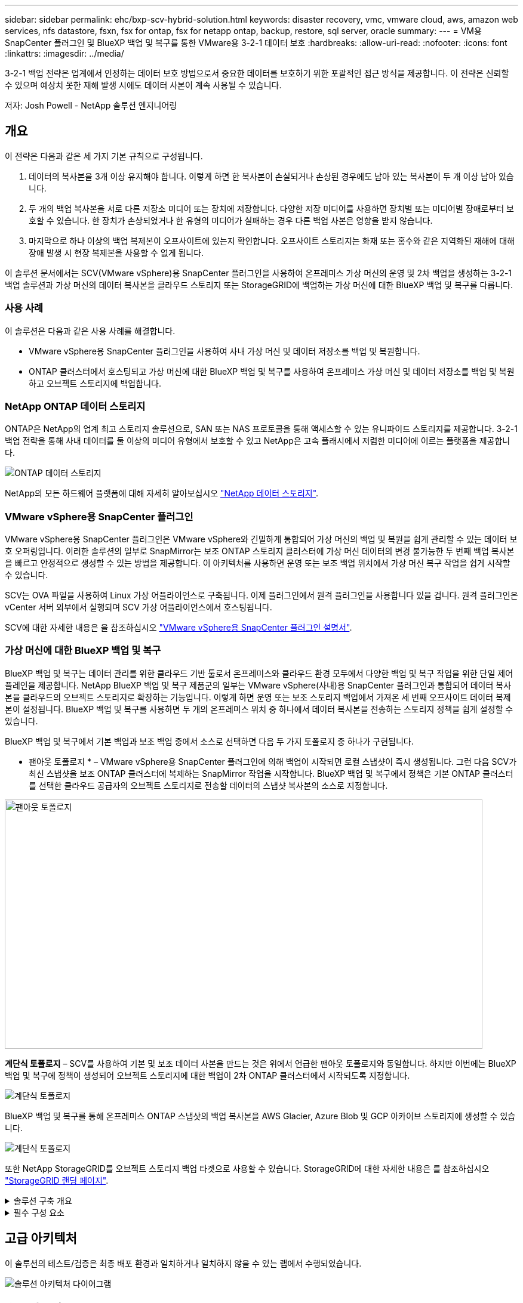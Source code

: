---
sidebar: sidebar 
permalink: ehc/bxp-scv-hybrid-solution.html 
keywords: disaster recovery, vmc, vmware cloud, aws, amazon web services, nfs datastore, fsxn, fsx for ontap, fsx for netapp ontap, backup, restore, sql server, oracle 
summary:  
---
= VM용 SnapCenter 플러그인 및 BlueXP 백업 및 복구를 통한 VMware용 3-2-1 데이터 보호
:hardbreaks:
:allow-uri-read: 
:nofooter: 
:icons: font
:linkattrs: 
:imagesdir: ../media/


[role="lead"]
3-2-1 백업 전략은 업계에서 인정하는 데이터 보호 방법으로서 중요한 데이터를 보호하기 위한 포괄적인 접근 방식을 제공합니다.  이 전략은 신뢰할 수 있으며 예상치 못한 재해 발생 시에도 데이터 사본이 계속 사용될 수 있습니다.

저자: Josh Powell - NetApp 솔루션 엔지니어링



== 개요

이 전략은 다음과 같은 세 가지 기본 규칙으로 구성됩니다.

. 데이터의 복사본을 3개 이상 유지해야 합니다. 이렇게 하면 한 복사본이 손실되거나 손상된 경우에도 남아 있는 복사본이 두 개 이상 남아 있습니다.
. 두 개의 백업 복사본을 서로 다른 저장소 미디어 또는 장치에 저장합니다. 다양한 저장 미디어를 사용하면 장치별 또는 미디어별 장애로부터 보호할 수 있습니다. 한 장치가 손상되었거나 한 유형의 미디어가 실패하는 경우 다른 백업 사본은 영향을 받지 않습니다.
. 마지막으로 하나 이상의 백업 복제본이 오프사이트에 있는지 확인합니다. 오프사이트 스토리지는 화재 또는 홍수와 같은 지역화된 재해에 대해 장애 발생 시 현장 복제본을 사용할 수 없게 됩니다.


이 솔루션 문서에서는 SCV(VMware vSphere)용 SnapCenter 플러그인을 사용하여 온프레미스 가상 머신의 운영 및 2차 백업을 생성하는 3-2-1 백업 솔루션과 가상 머신의 데이터 복사본을 클라우드 스토리지 또는 StorageGRID에 백업하는 가상 머신에 대한 BlueXP 백업 및 복구를 다룹니다.



=== 사용 사례

이 솔루션은 다음과 같은 사용 사례를 해결합니다.

* VMware vSphere용 SnapCenter 플러그인을 사용하여 사내 가상 머신 및 데이터 저장소를 백업 및 복원합니다.
* ONTAP 클러스터에서 호스팅되고 가상 머신에 대한 BlueXP 백업 및 복구를 사용하여 온프레미스 가상 머신 및 데이터 저장소를 백업 및 복원하고 오브젝트 스토리지에 백업합니다.




=== NetApp ONTAP 데이터 스토리지

ONTAP은 NetApp의 업계 최고 스토리지 솔루션으로, SAN 또는 NAS 프로토콜을 통해 액세스할 수 있는 유니파이드 스토리지를 제공합니다. 3-2-1 백업 전략을 통해 사내 데이터를 둘 이상의 미디어 유형에서 보호할 수 있고 NetApp은 고속 플래시에서 저렴한 미디어에 이르는 플랫폼을 제공합니다.

image::bxp-scv-hybrid-40.png[ONTAP 데이터 스토리지]

NetApp의 모든 하드웨어 플랫폼에 대해 자세히 알아보십시오 https://www.netapp.com/data-storage/["NetApp 데이터 스토리지"].



=== VMware vSphere용 SnapCenter 플러그인

VMware vSphere용 SnapCenter 플러그인은 VMware vSphere와 긴밀하게 통합되어 가상 머신의 백업 및 복원을 쉽게 관리할 수 있는 데이터 보호 오퍼링입니다. 이러한 솔루션의 일부로 SnapMirror는 보조 ONTAP 스토리지 클러스터에 가상 머신 데이터의 변경 불가능한 두 번째 백업 복사본을 빠르고 안정적으로 생성할 수 있는 방법을 제공합니다. 이 아키텍처를 사용하면 운영 또는 보조 백업 위치에서 가상 머신 복구 작업을 쉽게 시작할 수 있습니다.

SCV는 OVA 파일을 사용하여 Linux 가상 어플라이언스로 구축됩니다. 이제 플러그인에서 원격 플러그인을 사용합니다
있을 겁니다. 원격 플러그인은 vCenter 서버 외부에서 실행되며 SCV 가상 어플라이언스에서 호스팅됩니다.

SCV에 대한 자세한 내용은 을 참조하십시오 https://docs.netapp.com/us-en/sc-plugin-vmware-vsphere/["VMware vSphere용 SnapCenter 플러그인 설명서"].



=== 가상 머신에 대한 BlueXP 백업 및 복구

BlueXP 백업 및 복구는 데이터 관리를 위한 클라우드 기반 툴로서 온프레미스와 클라우드 환경 모두에서 다양한 백업 및 복구 작업을 위한 단일 제어 플레인을 제공합니다. NetApp BlueXP 백업 및 복구 제품군의 일부는 VMware vSphere(사내)용 SnapCenter 플러그인과 통합되어 데이터 복사본을 클라우드의 오브젝트 스토리지로 확장하는 기능입니다. 이렇게 하면 운영 또는 보조 스토리지 백업에서 가져온 세 번째 오프사이트 데이터 복제본이 설정됩니다. BlueXP 백업 및 복구를 사용하면 두 개의 온프레미스 위치 중 하나에서 데이터 복사본을 전송하는 스토리지 정책을 쉽게 설정할 수 있습니다.

BlueXP 백업 및 복구에서 기본 백업과 보조 백업 중에서 소스로 선택하면 다음 두 가지 토폴로지 중 하나가 구현됩니다.

* 팬아웃 토폴로지 * – VMware vSphere용 SnapCenter 플러그인에 의해 백업이 시작되면 로컬 스냅샷이 즉시 생성됩니다. 그런 다음 SCV가 최신 스냅샷을 보조 ONTAP 클러스터에 복제하는 SnapMirror 작업을 시작합니다. BlueXP 백업 및 복구에서 정책은 기본 ONTAP 클러스터를 선택한 클라우드 공급자의 오브젝트 스토리지로 전송할 데이터의 스냅샷 복사본의 소스로 지정합니다.

image::bxp-scv-hybrid-01.png[팬아웃 토폴로지,800,418]

*계단식 토폴로지* – SCV를 사용하여 기본 및 보조 데이터 사본을 만드는 것은 위에서 언급한 팬아웃 토폴로지와 동일합니다. 하지만 이번에는 BlueXP 백업 및 복구에 정책이 생성되어 오브젝트 스토리지에 대한 백업이 2차 ONTAP 클러스터에서 시작되도록 지정합니다.

image::bxp-scv-hybrid-02.png[계단식 토폴로지]

BlueXP 백업 및 복구를 통해 온프레미스 ONTAP 스냅샷의 백업 복사본을 AWS Glacier, Azure Blob 및 GCP 아카이브 스토리지에 생성할 수 있습니다.

image::bxp-scv-hybrid-03.png[계단식 토폴로지]

또한 NetApp StorageGRID를 오브젝트 스토리지 백업 타겟으로 사용할 수 있습니다. StorageGRID에 대한 자세한 내용은 를 참조하십시오 https://www.netapp.com/data-storage/storagegrid["StorageGRID 랜딩 페이지"].

.솔루션 구축 개요
[%collapsible]
====
이 목록에는 이 솔루션을 구성하고 SCV 및 BlueXP 백업 및 복구에서 백업 및 복원 작업을 실행하는 데 필요한 상위 단계가 나와 있습니다.

. 운영 및 2차 데이터 복사본에 사용할 ONTAP 클러스터 간에 SnapMirror 관계를 구성합니다.
. VMware vSphere용 SnapCenter 플러그인을 구성합니다.
+
.. 스토리지 시스템을 추가합니다
.. 백업 정책을 생성합니다
.. 리소스 그룹을 생성합니다
.. 백업 첫 번째 백업 작업을 실행합니다


. 가상 머신에 대한 BlueXP 백업 및 복구 구성
+
.. 작업 환경을 추가합니다
.. SCV 및 vCenter 어플라이언스를 검색합니다
.. 백업 정책을 생성합니다
.. 백업을 활성화합니다


. SCV를 사용하여 기본 및 보조 스토리지에서 가상 머신을 복구합니다.
. BlueXP 백업 및 복원을 사용하여 오브젝트 스토리지에서 가상 머신을 복원합니다.


====
.필수 구성 요소
[%collapsible]
====
이 솔루션의 목적은 VMware vSphere에서 실행되고 NetApp ONTAP에서 호스팅하는 NFS 데이터 저장소에 있는 가상 시스템의 데이터 보호를 시연하는 것입니다. 이 솔루션에서는 다음 구성 요소가 구성되어 사용할 준비가 되어 있다고 가정합니다.

. VMware vSphere에 연결된 NFS 또는 VMFS 데이터 저장소가 있는 ONTAP 스토리지 클러스터 NFS 및 VMFS 데이터 저장소가 모두 지원됩니다. 이 솔루션에는 NFS 데이터 저장소가 사용되었습니다.
. NFS 데이터 저장소에 사용되는 볼륨에 대해 SnapMirror 관계가 설정된 보조 ONTAP 스토리지 클러스터
. 오브젝트 스토리지 백업에 사용되는 클라우드 공급자용으로 BlueXP 커넥터가 설치되었습니다.
. 백업할 가상 머신은 운영 ONTAP 스토리지 클러스터에 상주하는 NFS 데이터 저장소에 있습니다.
. BlueXP 커넥터와 온프레미스 ONTAP 스토리지 클러스터 관리 인터페이스 간의 네트워크 연결
. BlueXP 커넥터와 사내 SCV 어플라이언스 VM 간의 네트워크 연결, 그리고 BlueXP connector와 vCenter 간의 네트워크 연결
. 온프레미스 ONTAP 인터클러스터 LIF와 오브젝트 스토리지 서비스 간의 네트워크 연결
. 1차 및 2차 ONTAP 스토리지 클러스터의 관리 SVM을 위해 구성된 DNS 자세한 내용은 을 참조하십시오 https://docs.netapp.com/us-en/ontap/networking/configure_dns_for_host-name_resolution.html#configure-an-svm-and-data-lifs-for-host-name-resolution-using-an-external-dns-server["호스트 이름 확인을 위해 DNS를 구성합니다"].


====


== 고급 아키텍처

이 솔루션의 테스트/검증은 최종 배포 환경과 일치하거나 일치하지 않을 수 있는 랩에서 수행되었습니다.

image::bxp-scv-hybrid-04.png[솔루션 아키텍처 다이어그램]



== 솔루션 구축

이 솔루션에서 NetApp은 VMware vSphere용 SnapCenter 플러그인을 BlueXP 백업 및 복구와 함께 사용하여 사내 데이터 센터에 있는 VMware vSphere 클러스터 내에서 Windows 및 Linux 가상 머신에 대한 백업 및 복구를 수행하는 솔루션을 구축하고 검증하는 상세한 지침을 제공합니다. 이 설정의 가상 머신은 ONTAP A300 스토리지 클러스터에서 호스팅하는 NFS 데이터 저장소에 저장됩니다. 또한 별도의 ONTAP A300 스토리지 클러스터가 SnapMirror를 사용하여 복제된 볼륨의 보조 대상으로 사용됩니다. 또한 Amazon Web Services 및 Azure Blob에서 호스팅되는 오브젝트 스토리지는 데이터의 세 번째 복사본의 타겟으로 사용되었습니다.

SCV로 관리되는 백업의 보조 복사본에 대한 SnapMirror 관계 생성과 SCV 및 BlueXP 백업 및 복구 모두에서 백업 작업에 대한 구성을 살펴보겠습니다.

VMware vSphere용 SnapCenter 플러그인에 대한 자세한 내용은 를 참조하십시오 https://docs.netapp.com/us-en/sc-plugin-vmware-vsphere/["VMware vSphere용 SnapCenter 플러그인 설명서"].

BlueXP 백업 및 복구에 대한 자세한 내용은 를 참조하십시오 https://docs.netapp.com/us-en/bluexp-backup-recovery/index.html["BlueXP 백업 및 복구 설명서"].



=== ONTAP 클러스터 간 SnapMirror 관계 설정

VMware vSphere용 SnapCenter 플러그인은 ONTAP SnapMirror 기술을 사용하여 보조 SnapMirror 및/또는 SnapVault 복사본을 보조 ONTAP 클러스터로 전송하는 작업을 관리합니다.

SCV 백업 정책에는 SnapMirror 또는 SnapVault 관계를 사용하는 옵션이 있습니다. 주된 차이점은 SnapMirror 옵션을 사용할 경우 정책의 백업에 대해 구성된 보존 일정이 운영 위치와 보조 위치에서 동일하다는 점입니다. SnapVault는 아카이빙용으로 설계되었으며, 이 옵션을 사용할 경우 보조 ONTAP 스토리지 클러스터에 있는 스냅샷 복사본에 대한 SnapMirror 관계를 통해 별도의 보존 일정을 설정할 수 있습니다.

SnapMirror 관계를 설정하는 작업은 다양한 단계가 자동화된 BlueXP에서 수행할 수 있으며, System Manager와 ONTAP CLI를 사용하여 수행할 수도 있습니다. 이러한 모든 방법은 아래에 설명되어 있습니다.



==== BlueXP와 SnapMirror 관계 설정

BlueXP 웹 콘솔에서 다음 단계를 완료해야 합니다.

.운영 및 2차 ONTAP 스토리지 시스템에 대한 복제 설정
[%collapsible]
====
먼저 BlueXP 웹 콘솔에 로그인하고 Canvas로 이동합니다.

. 소스(운영) ONTAP 스토리지 시스템을 대상(2차) ONTAP 스토리지 시스템으로 끌어다 놓으십시오.
+
image::bxp-scv-hybrid-41.png[스토리지 시스템을 끌어서 놓습니다]

. 나타나는 메뉴에서 * Replication * 을 선택합니다.
+
image::bxp-scv-hybrid-42.png[복제를 선택합니다]

. Destination 피어링 Setup * 페이지에서 스토리지 시스템 간 연결에 사용할 대상 클러스터 LIF를 선택합니다.
+
image::bxp-scv-hybrid-43.png[인터클러스터 LIF를 선택합니다]

. Destination Volume Name * 페이지에서 먼저 소스 볼륨을 선택한 다음 대상 볼륨 이름을 입력하고 대상 SVM 및 애그리게이트를 선택합니다. 계속하려면 * 다음 * 을 클릭하십시오.
+
image::bxp-scv-hybrid-44.png[소스 볼륨을 선택합니다]

+
image::bxp-scv-hybrid-45.png[대상 볼륨 세부 정보입니다]

. 에서 복제를 수행할 최대 전송 속도를 선택합니다.
+
image::bxp-scv-hybrid-46.png[최대 전송 속도]

. 보조 백업의 보존 일정을 결정할 정책을 선택합니다. 이 정책은 미리 생성하거나(* 스냅샷 보존 정책 만들기 * 단계에서 아래의 수동 프로세스 참조) 원하는 경우 변경 후 변경할 수 있습니다.
+
image::bxp-scv-hybrid-47.png[보존 정책을 선택합니다]

. 마지막으로 모든 정보를 검토하고 * Go * 버튼을 클릭하여 복제 설정 프로세스를 시작합니다.
+
image::bxp-scv-hybrid-48.png[검토 및 이동]



====


==== System Manager 및 ONTAP CLI와 SnapMirror 관계 설정

SnapMirror 관계를 설정하는 데 필요한 모든 단계는 System Manager 또는 ONTAP CLI를 사용하여 수행할 수 있습니다. 다음 섹션에서는 두 가지 방법에 대한 자세한 정보를 제공합니다.

.소스 및 대상 클러스터간 논리 인터페이스를 기록합니다
[%collapsible]
====
소스 및 대상 ONTAP 클러스터의 경우 System Manager 또는 CLI에서 클러스터 간 LIF 정보를 검색할 수 있습니다.

. ONTAP System Manager에서 네트워크 개요 페이지로 이동하여 FSx가 설치된 AWS VPC와 통신하도록 구성된 Type:Intercluster의 IP 주소를 검색합니다.
+
image::dr-vmc-aws-image10.png[DR VMC AWS 이미지10]

. CLI를 사용하여 Intercluster IP 주소를 검색하려면 다음 명령을 실행합니다.
+
....
ONTAP-Dest::> network interface show -role intercluster
....


====
.ONTAP 클러스터 간 클러스터 피어링을 설정합니다
[%collapsible]
====
ONTAP 클러스터 간에 클러스터 피어링을 설정하려면 시작 ONTAP 클러스터에 입력된 고유한 암호가 다른 피어 클러스터에서 확인되어야 합니다.

. 를 사용하여 타겟 ONTAP 클러스터의 피어링을 설정합니다 `cluster peer create` 명령. 메시지가 표시되면 소스 클러스터에서 나중에 사용되는 고유한 암호를 입력하여 생성 프로세스를 마칩니다.
+
....
ONTAP-Dest::> cluster peer create -address-family ipv4 -peer-addrs source_intercluster_1, source_intercluster_2
Enter the passphrase:
Confirm the passphrase:
....
. 소스 클러스터에서 ONTAP System Manager 또는 CLI를 사용하여 클러스터 피어 관계를 설정할 수 있습니다. ONTAP 시스템 관리자에서 보호 > 개요 로 이동하고 피어 클러스터 를 선택합니다.
+
image::dr-vmc-aws-image12.png[DR VMC AWS 이미지12]

. 피어 클러스터 대화 상자에서 필요한 정보를 입력합니다.
+
.. 대상 ONTAP 클러스터에서 피어 클러스터 관계를 설정하는 데 사용된 암호를 입력합니다.
.. 암호화된 관계를 설정하려면 Yes를 선택합니다.
.. 대상 ONTAP 클러스터의 인터클러스터 LIF IP 주소를 입력합니다.
.. 클러스터 피어링 시작 을 클릭하여 프로세스를 마칩니다.
+
image::dr-vmc-aws-image13.png[DR VMC AWS 이미지13]



. 다음 명령을 사용하여 대상 ONTAP 클러스터에서 클러스터 피어 관계의 상태를 확인합니다.
+
....
ONTAP-Dest::> cluster peer show
....


====
.SVM 피어링 관계를 설정합니다
[%collapsible]
====
다음 단계는 SnapMirror 관계에 있는 볼륨을 포함하는 소스 스토리지 가상 시스템과 타겟 스토리지 가상 시스템 간에 SVM 관계를 설정하는 것입니다.

. 대상 ONTAP 클러스터에서 CLI에서 다음 명령을 사용하여 SVM 피어 관계를 생성합니다.
+
....
ONTAP-Dest::> vserver peer create -vserver DestSVM -peer-vserver Backup -peer-cluster OnPremSourceSVM -applications snapmirror
....
. 소스 ONTAP 클러스터에서 ONTAP System Manager 또는 CLI와 피어링 관계를 수락합니다.
. ONTAP 시스템 관리자에서 보호 > 개요 로 이동하고 스토리지 VM 피어 아래에서 피어 스토리지 VM 을 선택합니다.
+
image::dr-vmc-aws-image15.png[DR VMC AWS 이미지15]

. 피어 스토리지 VM 대화 상자에서 필수 필드를 입력합니다.
+
** 소스 스토리지 VM입니다
** 타겟 클러스터
** 대상 스토리지 VM입니다
+
image::dr-vmc-aws-image16.png[DR VMC AWS 이미지 16]



. 피어 스토리지 VM 을 클릭하여 SVM 피어링 프로세스를 완료합니다.


====
.스냅샷 보존 정책을 생성합니다
[%collapsible]
====
SnapCenter는 운영 스토리지 시스템에서 스냅샷 복사본으로 존재하는 백업의 보존 일정을 관리합니다. SnapCenter에서 정책을 생성할 때 설정됩니다. SnapCenter는 보조 스토리지 시스템에 보존되는 백업에 대한 보존 정책을 관리하지 않습니다. 이러한 정책은 보조 FSx 클러스터에서 생성되고 소스 볼륨과 SnapMirror 관계에 있는 대상 볼륨에 연결된 SnapMirror 정책을 통해 별도로 관리됩니다.

SnapCenter 정책을 생성할 때 SnapCenter 백업을 수행할 때 생성되는 각 스냅샷의 SnapMirror 레이블에 추가되는 2차 정책 레이블을 지정할 수 있습니다.


NOTE: 보조 스토리지에서 이러한 레이블은 스냅샷 보존을 적용하기 위해 대상 볼륨과 관련된 정책 규칙과 일치합니다.

다음 예제는 SQL Server 데이터베이스 및 로그 볼륨의 일일 백업에 사용되는 정책의 일부로 생성된 모든 스냅샷에 존재하는 SnapMirror 레이블을 보여줍니다.

image::dr-vmc-aws-image17.png[DR VMC AWS 이미지17]

SQL Server 데이터베이스에 대한 SnapCenter 정책을 만드는 방법에 대한 자세한 내용은 을 참조하십시오 https://docs.netapp.com/us-en/snapcenter/protect-scsql/task_create_backup_policies_for_sql_server_databases.html["SnapCenter 설명서"^].

우선 유지할 스냅샷 복사본 수를 결정하는 규칙을 사용하여 SnapMirror 정책을 생성해야 합니다.

. FSx 클러스터에서 SnapMirror 정책을 생성합니다.
+
....
ONTAP-Dest::> snapmirror policy create -vserver DestSVM -policy PolicyName -type mirror-vault -restart always
....
. SnapCenter 정책에 지정된 2차 정책 레이블과 일치하는 SnapMirror 레이블을 사용하여 정책에 규칙을 추가합니다.
+
....
ONTAP-Dest::> snapmirror policy add-rule -vserver DestSVM -policy PolicyName -snapmirror-label SnapMirrorLabelName -keep #ofSnapshotsToRetain
....
+
다음 스크립트는 정책에 추가할 수 있는 규칙의 예를 제공합니다.

+
....
ONTAP-Dest::> snapmirror policy add-rule -vserver sql_svm_dest -policy Async_SnapCenter_SQL -snapmirror-label sql-ondemand -keep 15
....
+

NOTE: 각 SnapMirror 레이블과 유지할 스냅샷 수(보존 기간)에 대한 추가 규칙을 생성합니다.



====
.대상 볼륨을 생성합니다
[%collapsible]
====
ONTAP에서 소스 볼륨의 스냅샷 복사본을 받을 대상 볼륨을 생성하려면 대상 ONTAP 클러스터에서 다음 명령을 실행합니다.

....
ONTAP-Dest::> volume create -vserver DestSVM -volume DestVolName -aggregate DestAggrName -size VolSize -type DP
....
====
.소스 볼륨과 타겟 볼륨 간의 SnapMirror 관계를 생성합니다
[%collapsible]
====
소스 볼륨과 타겟 볼륨 간에 SnapMirror 관계를 생성하려면 대상 ONTAP 클러스터에서 다음 명령을 실행하십시오.

....
ONTAP-Dest::> snapmirror create -source-path OnPremSourceSVM:OnPremSourceVol -destination-path DestSVM:DestVol -type XDP -policy PolicyName
....
====
.SnapMirror 관계 초기화
[%collapsible]
====
SnapMirror 관계를 초기화합니다. 이 프로세스에서는 소스 볼륨에서 생성된 새 스냅샷을 시작하여 타겟 볼륨에 복사합니다.

볼륨을 생성하려면 대상 ONTAP 클러스터에서 다음 명령을 실행하십시오.

....
ONTAP-Dest::> snapmirror initialize -destination-path DestSVM:DestVol
....
====


=== VMware vSphere용 SnapCenter 플러그인을 구성합니다

설치가 완료되면 vCenter Server Appliance 관리 인터페이스에서 VMware vSphere용 SnapCenter 플러그인을 액세스할 수 있습니다. SCV는 ESXi 호스트에 마운트되고 Windows 및 Linux VM이 포함된 NFS 데이터 저장소에 대한 백업을 관리합니다.

를 검토합니다 https://docs.netapp.com/us-en/sc-plugin-vmware-vsphere/scpivs44_protect_data_overview.html["데이터 보호 워크플로우"] 백업 구성 단계에 대한 자세한 내용은 SCV 설명서의 섹션을 참조하십시오.

가상 머신 및 데이터 저장소의 백업을 구성하려면 플러그인 인터페이스에서 다음 단계를 완료해야 합니다.

.Discovery ONTAP 스토리지 시스템
[%collapsible]
====
운영 백업과 보조 백업에 모두 사용할 ONTAP 스토리지 클러스터를 검색합니다.

. VMware vSphere용 SnapCenter 플러그인에서 왼쪽 메뉴의 * 스토리지 시스템 * 으로 이동한 후 * 추가 * 버튼을 클릭합니다.
+
image::bxp-scv-hybrid-05.png[기술을 자세히 소개합니다]

. 운영 ONTAP 스토리지 시스템의 자격 증명 및 플랫폼 유형을 입력하고 * Add * 를 클릭합니다.
+
image::bxp-scv-hybrid-06.png[스토리지 시스템을 추가합니다]

. 보조 ONTAP 스토리지 시스템에 대해 이 절차를 반복합니다.


====
.SCV 백업 정책을 생성합니다
[%collapsible]
====
정책은 SCV로 관리되는 백업의 보존 기간, 빈도 및 복제 옵션을 지정합니다.

를 검토합니다 https://docs.netapp.com/us-en/sc-plugin-vmware-vsphere/scpivs44_create_backup_policies_for_vms_and_datastores.html["VM 및 데이터 저장소에 대한 백업 정책을 생성합니다"] 섹션을 참조하십시오.

백업 정책을 생성하려면 다음 단계를 수행하십시오.

. VMware vSphere용 SnapCenter 플러그인에서 왼쪽 메뉴의 * Policies * 로 이동한 후 * Create * 버튼을 클릭합니다.
+
image::bxp-scv-hybrid-07.png[정책]

. 정책 이름, 보존 기간, 빈도 및 복제 옵션, 스냅샷 레이블을 지정합니다.
+
image::bxp-scv-hybrid-08.png[정책 생성]

+

NOTE: SnapCenter 플러그인에서 정책을 생성하면 SnapMirror 및 SnapVault에 대한 옵션이 표시됩니다. SnapMirror를 선택하는 경우 정책에 지정된 보존 일정은 운영 스냅샷과 보조 스냅샷에 모두 동일합니다. SnapVault를 선택하는 경우 보조 스냅샷의 보존 일정은 SnapMirror 관계에 구현된 별도의 일정을 기반으로 합니다. 이 기능은 보조 백업에 더 긴 보존 기간을 원할 때 유용합니다.

+

NOTE: 스냅샷 레이블은 보조 ONTAP 클러스터에 복제된 SnapVault 복사본에 대해 특정 보존 기간을 지정하여 정책을 수립하는 데 사용할 수 있다는 점에서 유용합니다. SCV를 BlueXP 백업 및 복원과 함께 사용할 때는 스냅샷 레이블 필드를 비워 두거나 [밑줄] #match #BlueXP 백업 정책에 지정된 레이블을 지정해야 합니다.

. 필요한 각 정책에 대해 절차를 반복합니다. 예를 들어 매일, 매주 및 매월 백업에 대한 별도의 정책을 사용할 수 있습니다.


====
.리소스 그룹을 생성합니다
[%collapsible]
====
리소스 그룹에는 백업 작업에 포함될 데이터 저장소 및 가상 머신과 관련 정책 및 백업 일정이 포함됩니다.

를 검토합니다 https://docs.netapp.com/us-en/sc-plugin-vmware-vsphere/scpivs44_create_resource_groups_for_vms_and_datastores.html["리소스 그룹을 생성합니다"] 섹션을 참조하십시오.

리소스 그룹을 만들려면 다음 단계를 완료하십시오.

. VMware vSphere용 SnapCenter 플러그인에서 왼쪽 메뉴의 * 리소스 그룹 * 으로 이동한 후 * 생성 * 버튼을 클릭합니다.
+
image::bxp-scv-hybrid-09.png[리소스 그룹을 생성합니다]

. 리소스 그룹 만들기 마법사에서 그룹의 이름 및 설명과 알림을 받는 데 필요한 정보를 입력합니다. 다음 * 을 클릭합니다
. 다음 페이지에서 백업 작업에 포함할 데이터 저장소와 가상 머신을 선택하고 * Next * 를 클릭합니다.
+
image::bxp-scv-hybrid-10.png[데이터 저장소 및 가상 머신을 선택합니다]

+

NOTE: 특정 VM 또는 전체 데이터 저장소를 선택할 수 있습니다. 백업이 기본 볼륨의 스냅샷을 생성한 결과이기 때문에 선택한 유형에 관계없이 전체 볼륨 및 데이터 저장소가 백업됩니다. 대부분의 경우 전체 데이터 저장소를 선택하는 것이 가장 쉽습니다. 그러나 복원 시 사용 가능한 VM의 목록을 제한하려는 경우 백업용 VM의 하위 집합만 선택할 수 있습니다.

. 여러 데이터 저장소에 상주하는 VMDK가 있는 VM의 데이터 저장소 스패닝 옵션을 선택한 후 * Next * 를 클릭합니다.
+
image::bxp-scv-hybrid-11.png[스패닝 데이터 저장소]

+

NOTE: BlueXP 백업 및 복구는 현재 여러 데이터 저장소를 확장하는 VMDK를 사용하는 VM 백업을 지원하지 않습니다.

. 다음 페이지에서 리소스 그룹과 연결할 정책을 선택하고 * 다음 * 을 클릭합니다.
+
image::bxp-scv-hybrid-12.png[리소스 그룹 정책입니다]

+

NOTE: BlueXP 백업 및 복구를 사용하여 SCV 관리 스냅샷을 오브젝트 스토리지에 백업할 경우 각 리소스 그룹은 단일 정책에만 연결될 수 있습니다.

. 백업이 실행되는 시간을 결정하는 일정을 선택합니다. 다음 * 을 클릭합니다.
+
image::bxp-scv-hybrid-13.png[리소스 그룹 정책입니다]

. 마지막으로 요약 페이지를 검토한 후 * Finish * 를 클릭하여 리소스 그룹 생성을 완료합니다.


====
.백업 작업을 실행합니다
[%collapsible]
====
이 마지막 단계에서는 백업 작업을 실행하고 진행 상황을 모니터링합니다. BlueXP 백업 및 복구에서 리소스를 검색하려면 먼저 SCV에서 하나 이상의 백업 작업을 성공적으로 완료해야 합니다.

. VMware vSphere용 SnapCenter 플러그인에서 왼쪽 메뉴의 * 리소스 그룹 * 으로 이동합니다.
. 백업 작업을 시작하려면 원하는 리소스 그룹을 선택하고 * 지금 실행 * 버튼을 클릭합니다.
+
image::bxp-scv-hybrid-14.png[백업 작업을 실행합니다]

. 백업 작업을 모니터링하려면 왼쪽 메뉴에서 * Dashboard * 로 이동합니다. 최근 작업 활동 * 에서 작업 ID 번호를 클릭하여 작업 진행 상황을 모니터링합니다.
+
image::bxp-scv-hybrid-15.png[작업 진행 상황을 모니터링합니다]



====


=== BlueXP 백업 및 복구에서 오브젝트 스토리지에 백업을 구성합니다

BlueXP를 효과적으로 관리하려면 Connector를 사전에 설치해야 합니다. 커넥터는 리소스 검색 및 데이터 작업 관리와 관련된 작업을 실행합니다.

BlueXP Connector에 대한 자세한 내용은 을 참조하십시오 https://docs.netapp.com/us-en/bluexp-setup-admin/concept-connectors.html["커넥터에 대해 자세히 알아보십시오"] 검토합니다.

사용 중인 클라우드 공급자용으로 커넥터가 설치되면 개체 스토리지의 그래픽 표현을 Canvas에서 볼 수 있습니다.

사내의 SCV에서 관리하는 백업 데이터에 대해 BlueXP 백업 및 복구를 구성하려면 다음 단계를 완료하십시오.

.작업 환경을 Canvas에 추가합니다
[%collapsible]
====
첫 번째 단계는 온프레미스 ONTAP 스토리지 시스템을 BlueXP에 추가하는 것입니다

. Canvas에서 * 작업 환경 추가 * 를 선택하여 시작합니다.
+
image::bxp-scv-hybrid-16.png[작업 환경을 추가합니다]

. 선택한 위치에서 * 온-프레미스 * 를 선택한 다음 * 검색 * 버튼을 클릭합니다.
+
image::bxp-scv-hybrid-17.png[온프레미스 선택]

. ONTAP 스토리지 시스템에 대한 자격 증명을 작성하고 * 검색 * 버튼을 클릭하여 작업 환경을 추가합니다.
+
image::bxp-scv-hybrid-18.png[스토리지 시스템 자격 증명을 추가합니다]



====
.온-프레미스 SCV 어플라이언스 및 vCenter에 대해 알아봅니다
[%collapsible]
====
온-프레미스 데이터 저장소 및 가상 머신 리소스를 검색하려면 vCenter 관리 어플라이언스에 대한 SCV 데이터 브로커에 대한 정보와 자격 증명을 추가합니다.

. BlueXP 왼쪽 메뉴에서 선택 * 보호 > 백업 및 복구 > 가상 머신 * 을 선택합니다
+
image::bxp-scv-hybrid-19.png[가상 머신을 선택합니다]

. 가상 머신 기본 화면에서 * 설정 * 드롭다운 메뉴에 액세스하고 * SnapCenter Plug-in for VMware vSphere * 를 선택합니다.
+
image::bxp-scv-hybrid-20.png[설정 드롭다운 메뉴]

. 등록 * 버튼을 클릭한 다음 SnapCenter 플러그인 어플라이언스의 IP 주소 및 포트 번호와 vCenter 관리 어플라이언스의 사용자 이름 및 암호를 입력합니다. 검색 프로세스를 시작하려면 * 등록 * 버튼을 클릭하십시오.
+
image::bxp-scv-hybrid-21.png[SCV 및 vCenter 정보를 입력합니다]

. 작업 진행률은 작업 모니터링 탭에서 모니터링할 수 있습니다.
+
image::bxp-scv-hybrid-22.png[작업 진행 상황을 봅니다]

. 검색이 완료되면 검색된 모든 SCV 어플라이언스에 걸쳐 데이터 저장소 및 가상 머신을 볼 수 있습니다.
+
image::bxp-scv-hybrid-23.png[사용 가능한 리소스를 봅니다]



====
.BlueXP 백업 정책을 생성합니다
[%collapsible]
====
가상 머신의 BlueXP 백업 및 복구에서 보존 기간, 백업 소스 및 아카이브 정책을 지정하는 정책을 생성합니다.

정책 생성에 대한 자세한 내용은 을 참조하십시오 https://docs.netapp.com/us-en/bluexp-backup-recovery/task-create-policies-vms.html["데이터 저장소를 백업하는 정책을 생성합니다"].

. 가상 머신에 대한 BlueXP 백업 및 복구 기본 페이지에서 * Settings * 드롭다운 메뉴에 액세스하고 * Policies * 를 선택합니다.
+
image::bxp-scv-hybrid-24.png[가상 머신을 선택합니다]

. Create Policy * 를 클릭하여 * Create Policy for Hybrid Backup * 창에 액세스합니다.
+
.. 정책 이름을 추가합니다
.. 원하는 보존 기간을 선택합니다
.. 운영 또는 보조 사내 ONTAP 스토리지 시스템에서 백업을 소싱할지 선택합니다
.. 필요에 따라 추가 비용 절감을 위해 백업이 보관 스토리지로 계층화되는 기간 후를 지정합니다.
+
image::bxp-scv-hybrid-25.png[백업 정책을 생성합니다]

+

NOTE: 여기에 입력한 SnapMirror 레이블을 사용하여 정책을 적용할 백업을 식별합니다. 레이블 이름은 해당 온-프레미스 SCV 정책의 레이블 이름과 일치해야 합니다.



. Create * 를 클릭하여 정책 생성을 완료합니다.


====
.Amazon Web Services에 데이터 저장소를 백업합니다
[%collapsible]
====
마지막 단계는 개별 데이터 저장소 및 가상 시스템에 대한 데이터 보호를 활성화하는 것입니다. 다음 단계에서는 AWS로 백업을 활성화하는 방법을 간략하게 설명합니다.

자세한 내용은 을 참조하십시오 https://docs.netapp.com/us-en/bluexp-backup-recovery/task-backup-vm-data-to-aws.html["Amazon Web Services에 데이터 저장소를 백업합니다"].

. BlueXP 백업 및 복구 for Virtual Machines 기본 페이지에서 백업할 데이터 저장소에 대한 설정 드롭다운에 액세스하고 * Activate Backup * 을 선택합니다.
+
image::bxp-scv-hybrid-26.png[백업을 활성화합니다]

. 데이터 보호 작업에 사용할 정책을 할당하고 * Next * 를 클릭합니다.
+
image::bxp-scv-hybrid-27.png[정책을 할당합니다]

. 작업 환경이 이전에 검색된 경우 * Add Working Environments * 페이지에서 데이터 저장소 및 작업 환경이 확인 표시와 함께 표시됩니다. 작업 환경이 이전에 검색되지 않은 경우 여기에 추가할 수 있습니다. 계속하려면 * 다음 * 을 클릭하십시오.
+
image::bxp-scv-hybrid-28.png[작업 환경을 추가합니다]

. 공급자 선택 * 페이지에서 AWS를 클릭한 후 * 다음 * 버튼을 클릭하여 계속합니다.
+
image::bxp-scv-hybrid-29.png[클라우드 공급자를 선택합니다]

. 사용할 AWS 액세스 키와 비밀 키, 지역, 아카이브 계층 등 AWS에 대한 공급자별 자격 증명 정보를 입력합니다. 또한 온프레미스 ONTAP 스토리지 시스템의 ONTAP IP 공간을 선택합니다. 다음 * 을 클릭합니다.
+
image::bxp-scv-hybrid-30.png[클라우드 제공 자격 증명]

. 마지막으로 백업 작업 세부 정보를 검토하고 * Activate Backup * 버튼을 클릭하여 데이터 저장소의 데이터 보호를 시작합니다.
+
image::bxp-scv-hybrid-31.png[검토 및 활성화]

+

NOTE: 이때 데이터 전송이 즉시 시작되지 않을 수 있습니다. BlueXP 백업 및 복구는 매시간마다 미해결 스냅샷을 검색한 다음 이를 오브젝트 스토리지로 전송합니다.



====


=== 데이터 손실 시 가상 머신 복구

데이터를 보호하는 것은 포괄적인 데이터 보호의 한 가지 측면에 불과합니다. 여기도 중요한 것은 데이터 손실 또는 랜섬웨어 공격이 발생했을 때 어느 위치에서나 데이터를 즉시 복원할 수 있는 능력입니다. 이 기능은 원활한 비즈니스 운영을 유지하고 복구 시점 목표를 달성하는 데 매우 중요합니다.

NetApp는 매우 적응성이 뛰어난 3-2-1 전략을 제공하여 운영, 보조 및 오브젝트 스토리지 위치에서 보존 일정을 사용자 지정할 수 있도록 합니다. 이 전략은 특정 요구사항에 맞게 데이터 보호 접근 방식을 조정할 수 있는 유연성을 제공합니다.

이 섹션에서는 VMware vSphere용 SnapCenter 플러그인과 가상 머신에 대한 BlueXP 백업 및 복구 모두에서 데이터 복원 프로세스를 개괄적으로 설명합니다.



==== VMware vSphere용 SnapCenter 플러그인에서 가상 머신 복구

이 솔루션의 경우 가상 머신이 원래 위치와 대체 위치로 복구되었습니다. SCV의 데이터 복원 기능의 모든 측면을 이 솔루션에서 다루지 않습니다. SCV가 제공하는 모든 기능에 대한 자세한 내용은 을 참조하십시오 https://docs.netapp.com/us-en/sc-plugin-vmware-vsphere/scpivs44_restore_vms_from_backups.html["백업에서 VM을 복원합니다"] 참조하십시오.

.SCV에서 가상 머신을 복구합니다
[%collapsible]
====
운영 또는 보조 스토리지에서 가상 머신 복구를 복구하려면 다음 단계를 완료하십시오.

. vCenter 클라이언트에서 * Inventory > Storage * 로 이동하고 복원할 가상 머신이 포함된 데이터 저장소를 클릭합니다.
. Configure * 탭에서 * Backups * 를 클릭하여 사용 가능한 백업 목록에 액세스합니다.
+
image::bxp-scv-hybrid-32.png[백업 목록을 액세스합니다]

. 백업을 클릭하여 VM 목록에 액세스한 다음 복구할 VM을 선택합니다. Restore * 를 클릭합니다.
+
image::bxp-scv-hybrid-33.png[복원할 VM을 선택합니다]

. 복구 마법사에서 전체 가상 머신 또는 특정 VMDK를 복구하도록 선택합니다. 원래 위치 또는 대체 위치에 설치하고 복구 후 VM 이름 및 대상 데이터 저장소를 제공하려면 선택합니다. 다음 * 을 클릭합니다.
+
image::bxp-scv-hybrid-34.png[복구 세부 정보를 제공합니다]

. 운영 또는 보조 스토리지 위치에서 백업하도록 선택합니다.
+
image::bxp-scv-hybrid-35.png[기본 또는 보조 를 선택합니다]

. 마지막으로 백업 작업의 요약을 검토하고 Finish를 클릭하여 복구 프로세스를 시작합니다.


====


==== 가상 머신에 대한 BlueXP 백업 및 복구에서 가상 머신 복원

가상 머신의 BlueXP 백업 및 복구를 사용하면 가상 머신을 원래 위치에 복구할 수 있습니다. 복원 기능은 BlueXP 웹 콘솔을 통해 액세스할 수 있습니다.

자세한 내용은 을 참조하십시오 https://docs.netapp.com/us-en/bluexp-backup-recovery/task-restore-vm-data.html["클라우드에서 가상 머신 데이터를 복원합니다"].

.BlueXP 백업 및 복구에서 가상 머신 복원
[%collapsible]
====
BlueXP 백업 및 복구에서 가상 머신을 복원하려면 다음 단계를 완료하십시오.

. Protection > Backup and Recovery > Virtual Machines * 로 이동하고 Virtual Machines * 를 클릭하여 복원할 수 있는 가상 머신 목록을 표시합니다.
+
image::bxp-scv-hybrid-36.png[VM의 액세스 목록]

. 복구할 VM에 대한 설정 드롭다운 메뉴에 액세스하고 를 선택합니다
+
image::bxp-scv-hybrid-37.png[설정에서 복원을 선택합니다]

. 복원할 백업을 선택하고 * 다음 * 을 클릭합니다.
+
image::bxp-scv-hybrid-38.png[백업을 선택합니다]

. 백업 작업의 요약을 검토하고 * Restore * 를 클릭하여 복원 프로세스를 시작합니다.
. 작업 모니터링 * 탭에서 복원 작업의 진행 상황을 모니터링합니다.
+
image::bxp-scv-hybrid-39.png[작업 모니터링 탭에서 복원을 검토합니다]



====


== 결론

VMware vSphere용 SnapCenter 플러그인 및 가상 머신용 BlueXP 백업 및 복구와 함께 구현되는 3-2-1 백업 전략은 데이터 보호를 위한 강력하고 안정적이며 비용 효율적인 솔루션을 제공합니다. 이 전략은 데이터 중복성과 접근성을 보장할 뿐 아니라 온프레미스 ONTAP 스토리지 시스템과 클라우드 기반 오브젝트 스토리지 모두에서 데이터를 유연하게 복원할 수 있도록 합니다.

이 설명서에 나와 있는 사용 사례는 NetApp, VMware와 업계 최고 수준의 클라우드 공급자 간의 통합을 강조한 검증된 데이터 보호 기술에 중점을 둡니다. VMware vSphere용 SnapCenter 플러그인은 VMware vSphere와 원활하게 통합되므로 데이터 보호 작업을 중앙에서 효율적으로 관리할 수 있습니다. 이러한 통합을 통해 가상 머신의 백업 및 복구 프로세스가 간소화되므로 VMware 에코시스템 내에서 간편한 예약, 모니터링 및 유연한 복구 작업을 수행할 수 있습니다. 가상 머신용 BlueXP 백업 및 복구는 가상 머신 데이터를 클라우드 기반 오브젝트 스토리지에 에어갭 방식으로 안전하게 백업하여 3-2-1로 1을 제공합니다. 직관적인 인터페이스와 논리적 워크플로는 중요 데이터의 장기 보관을 위한 안전한 플랫폼을 제공합니다.



== 추가 정보

이 솔루션에 제공되는 기술에 대한 자세한 내용은 다음 추가 정보를 참조하십시오.

* https://docs.netapp.com/us-en/sc-plugin-vmware-vsphere/["VMware vSphere용 SnapCenter 플러그인 설명서"]
* https://docs.netapp.com/us-en/bluexp-family/["BlueXP 설명서"]

